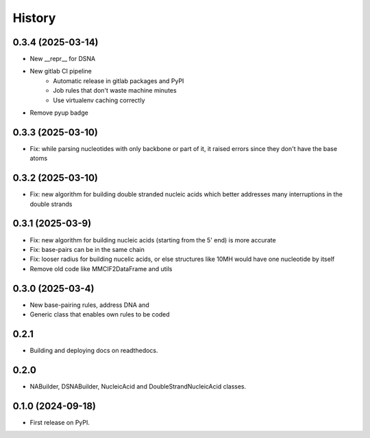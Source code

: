=======
History
=======


0.3.4 (2025-03-14)
------------------

* New __repr__ for DSNA
* New gitlab CI pipeline
    * Automatic release in gitlab packages and PyPI
    * Job rules that don't waste machine minutes
    * Use virtualenv caching correctly
* Remove pyup badge


0.3.3 (2025-03-10)
------------------

* Fix: while parsing nucleotides with only backbone or
  part of it, it raised errors since they don't have the base atoms


0.3.2 (2025-03-10)
------------------

* Fix: new algorithm for building double stranded nucleic acids
  which better addresses many interruptions in the double strands


0.3.1 (2025-03-9)
------------------

* Fix: new algorithm for building nucleic acids (starting from the 5' end) is more accurate
* Fix: base-pairs can be in the same chain
* Fix: looser radius for building nucelic acids,
  or else structures like 10MH would have one nucleotide by itself
* Remove old code like MMCIF2DataFrame and utils


0.3.0 (2025-03-4)
------------------

* New base-pairing rules, address DNA and
* Generic class that enables own rules to be coded


0.2.1
------------------

* Building and deploying docs on readthedocs.


0.2.0
------------------

* NABuilder, DSNABuilder, NucleicAcid and DoubleStrandNucleicAcid classes.


0.1.0 (2024-09-18)
------------------

* First release on PyPI.
